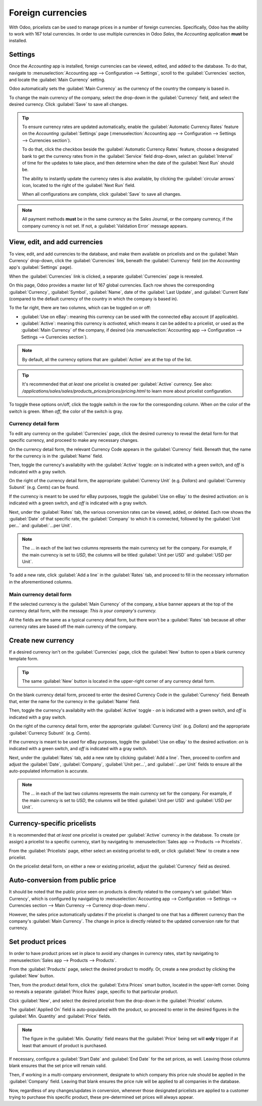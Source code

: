 ==================
Foreign currencies
==================

With Odoo, pricelists can be used to manage prices in a number of foreign currencies. Specifically,
Odoo has the ability to work with 167 total currencies. In order to use multiple currencies in Odoo
*Sales*, the *Accounting* application **must** be installed.

Settings
========

Once the *Accounting* app is installed, foreign currencies can be viewed, edited, and added to the
database. To do that, navigate to :menuselection:`Accounting app --> Configuration --> Settings`,
scroll to the :guilabel:`Currencies` section, and locate the :guilabel:`Main Currency` setting.

.. image:: currencies/main-currency-setting-page.png
   :align: center
   :alt: How the main currency feature appears on settings page in Odoo Accounting.

Odoo automatically sets the :guilabel:`Main Currency` as the currency of the country the company is
based in.

To change the main currency of the company, select the drop-down in the :guilabel:`Currency` field,
and select the desired currency. Click :guilabel:`Save` to save all changes.

.. tip::
   To ensure currency rates are updated automatically, enable the :guilabel:`Automatic Currency
   Rates` feature on the *Accounting* :guilabel:`Settings` page (:menuselection:`Accounting app -->
   Configuration --> Settings --> Currencies section`).

   .. image:: currencies/automatic-currency-rates.png
      :align: center
      :alt: How the main currency feature appears on settings page in Odoo Accounting.

   To do that, click the checkbox beside the :guilabel:`Automatic Currency Rates` feature, choose
   a designated bank to get the currency rates from in the :guilabel:`Service` field drop-down,
   select an :guilabel:`Interval` of time for the updates to take place, and then determine when the
   date of the :guilabel:`Next Run` should be.

   The ability to instantly update the currency rates is also available, by clicking the
   :guilabel:`circular arrows` icon, located to the right of the :guilabel:`Next Run` field.

   When all configurations are complete, click :guilabel:`Save` to save all changes.

.. note::
   All payment methods **must** be in the same currency as the Sales Journal, or the company
   currency, if the company currency is not set. If not, a :guilabel:`Validation Error` message
   appears.

View, edit, and add currencies
==============================

To view, edit, and add currencies to the database, and make them available on pricelists and on the
:guilabel:`Main Currency` drop-down, click the :guilabel:`Currencies` link, beneath the
:guilabel:`Currency` field (on the *Accounting* app's :guilabel:`Settings` page).

When the :guilabel:`Currencies` link is clicked, a separate :guilabel:`Currencies` page is revealed.

.. image:: currencies/main-currencies-page.png
   :align: center
   :alt: How the main currencies page appears in Odoo Accounting.

On this page, Odoo provides a master list of 167 global currencies. Each row shows the corresponding
:guilabel:`Currency`, :guilabel:`Symbol`, :guilabel:`Name`, date of the :guilabel:`Last Update`, and
:guilabel:`Current Rate` (compared to the default currency of the country in which the company is
based in).

To the far right, there are two columns, which can be toggled on or off:

- :guilabel:`Use on eBay`: meaning this currency can be used with the connected eBay account (if
  applicable).
- :guilabel:`Active`: meaning this currency is `activated`, which means it can be added to a
  pricelist, or used as the :guilabel:`Main Currency` of the company, if desired (via
  :menuselection:`Accounting app --> Configuration --> Settings --> Currencies section`).

.. note::
   By default, all the currency options that are :guilabel:`Active` are at the top of the list.

.. tip::
   It's recommended that *at least* one pricelist is created per :guilabel:`Active` currency. See
   also: `/applications/sales/sales/products_prices/prices/pricing.html` to learn more about
   pricelist configuration.

To toggle these options on/off, click the toggle switch in the row for the corresponding column.
When `on` the color of the switch is green. When `off`, the color of the switch is gray.

Currency detail form
--------------------

To edit any currency on the :guilabel:`Currencies` page, click the desired currency to reveal the
detail form for that specific currency, and proceed to make any necessary changes.

.. image:: currencies/currency-detail-form.png
   :align: center
   :alt: How a currency detail form looks in Odoo Accounting.

On the currency detail form, the relevant Currency Code appears in the :guilabel:`Currency` field.
Beneath that, the name for the currency is in the :guilabel:`Name` field.

Then, toggle the currency's availabilty with the :guilabel:`Active` toggle: `on` is indicated with
a green switch, and `off` is indicated with a gray switch.

On the right of the currency detail form, the appropriate :guilabel:`Currency Unit` (e.g. `Dollars`)
and :guilabel:`Currency Subunit` (e.g. `Cents`) can be found.

If the currency is meant to be used for eBay purposes, toggle the :guilabel:`Use on eBay` to the
desired activation: `on` is indicated with a green switch, and `off` is indicated with a gray
switch.

Next, under the :guilabel:`Rates` tab, the various conversion rates can be viewed, added, or
deleted. Each row shows the :guilabel:`Date` of that specific rate, the :guilabel:`Company` to which
it is connected, followed by the :guilabel:`Unit per...` and :guilabel:`...per Unit`.

.. note::
      The `...` in each of the last two columns represents the main currency set for the company.
      For example, if the main currency is set to `USD`, the columns will be titled :guilabel:`Unit
      per USD` and :guilabel:`USD per Unit`.

To add a new rate, click :guilabel:`Add a line` in the :guilabel:`Rates` tab, and proceed to fill in
the necessary information in the aforementioned columns.

Main currency detail form
-------------------------

If the selected currency is the :guilabel:`Main Currency` of the company, a blue banner appears at
the top of the currency detail form, with the message: `This is your company's currency.`

.. image:: currencies/main-currency-detail-form.png
   :align: center
   :alt: How a main currency detail form looks in Odoo Accounting.

All the fields are the same as a typical currency detail form, but there won't be a
:guilabel:`Rates` tab because all other currency rates are based off the main currency of the
company.

Create new currency
===================

If a desired currency isn't on the :guilabel:`Currencies` page, click the :guilabel:`New` button to
open a blank currency template form.

.. tip::
   The same :guilabel:`New` button is located in the upper-right corner of any currency detail form.

.. image:: currencies/blank-currency-detail-form.png
   :align: center
   :alt: How a blank currency detail form looks in Odoo Accounting.

On the blank currency detail form, proceed to enter the desired Currency Code in the
:guilabel:`Currency` field. Beneath that, enter the name for the currency in the :guilabel:`Name`
field.

Then, toggle the currency's availabilty with the :guilabel:`Active` toggle - `on` is indicated with
a green switch, and `off` is indicated with a gray switch.

On the right of the currency detail form, enter the appropriate :guilabel:`Currency Unit` (e.g.
`Dollars`) and the appropriate :guilabel:`Currency Subunit` (e.g. `Cents`).

If the currency is meant to be used for eBay purposes, toggle the :guilabel:`Use on eBay` to the
desired activation: `on` is indicated with a green switch, and `off` is indicated with a gray
switch.

Next, under the :guilabel:`Rates` tab, add a new rate by clicking :guilabel:`Add a line`. Then,
proceed to confirm and adjust the :guilabel:`Date`, :guilabel:`Company`, :guilabel:`Unit per...`,
and :guilabel:`...per Unit` fields to ensure all the auto-populated information is accurate.

.. note::
      The `...` in each of the last two columns represents the main currency set for the company.
      For example, if the main currency is set to `USD`, the columns will be titled :guilabel:`Unit
      per USD` and :guilabel:`USD per Unit`.

Currency-specific pricelists
============================

It is recommended that *at least* one pricelist is created per :guilabel:`Active` currency in the
database. To create (or assign) a pricelist to a specific currency, start by navigating to
:menuselection:`Sales app --> Products --> Pricelists`.

From the :guilabel:`Pricelists` page, either select an existing pricelist to edit, or click
:guilabel:`New` to create a new pricelist.

On the pricelist detail form, on either a new or existing pricelist, adjust the :guilabel:`Currency`
field as desired.

.. seealso::
   `/applications/sales/sales/products_prices/prices/pricing.html` to learn more about
   pricelist configuration.

Auto-conversion from public price
=================================

It should be noted that the public price seen on products is directly related to the company's set
:guilabel:`Main Currency`, which is configured by navigating to :menuselection:`Accounting app -->
Configuration --> Settings --> Currencies section --> Main Currency --> Currency drop-down menu`.

However, the sales price automatically updates if the pricelist is changed to one that has a
different currency than the company's :guilabel:`Main Currency`. The change in price is directly
related to the updated conversion rate for that currency.

Set product prices
==================

In order to have product prices set in place to avoid any changes in currency rates, start by
navigating to :menuselection:`Sales app --> Products --> Products`.

From the :guilabel:`Products` page, select the desired product to modify. Or, create a new product
by clicking the :guilabel:`New` button.

Then, from the product detail form, click the :guilabel:`Extra Prices` smart button, located in the
upper-left corner. Doing so reveals a separate :guilabel:`Price Rules` page, specific to that
particular product.

.. image:: currencies/price-rules-currencies.png
   :align: center
   :alt: How to set product prices based on foreign currency pricelists in Odoo Sales.

Click :guilabel:`New`, and select the desired pricelist from the drop-down in the
:guilabel:`Pricelist` column.

The :guilabel:`Applied On` field is auto-populated with the product, so proceed to enter in the
desired figures in the :guilabel:`Min. Quantity` and :guilabel:`Price` fields.

.. note::
   The figure in the :guilabel:`Min. Qunatity` field means that the :guilabel:`Price` being set will
   **only** trigger if at least that amount of product is purchased.

If necessary, configure a :guilabel:`Start Date` and :guilabel:`End Date` for the set prices, as
well. Leaving those columns blank ensures that the set price will remain valid.

Then, if working in a multi-company environment, designate to which company this price rule
should be applied in the :guilabel:`Company` field. Leaving that blank ensures the price rule will
be applied to all companies in the database.

Now, regardless of any changes/updates in conversion, whenever those designated pricelists are
applied to a customer trying to purchase this specific product, these pre-determined set prices
will always appear.

.. seealso::
   :doc:`/applications/sales/sales/products_prices/prices/pricing`
